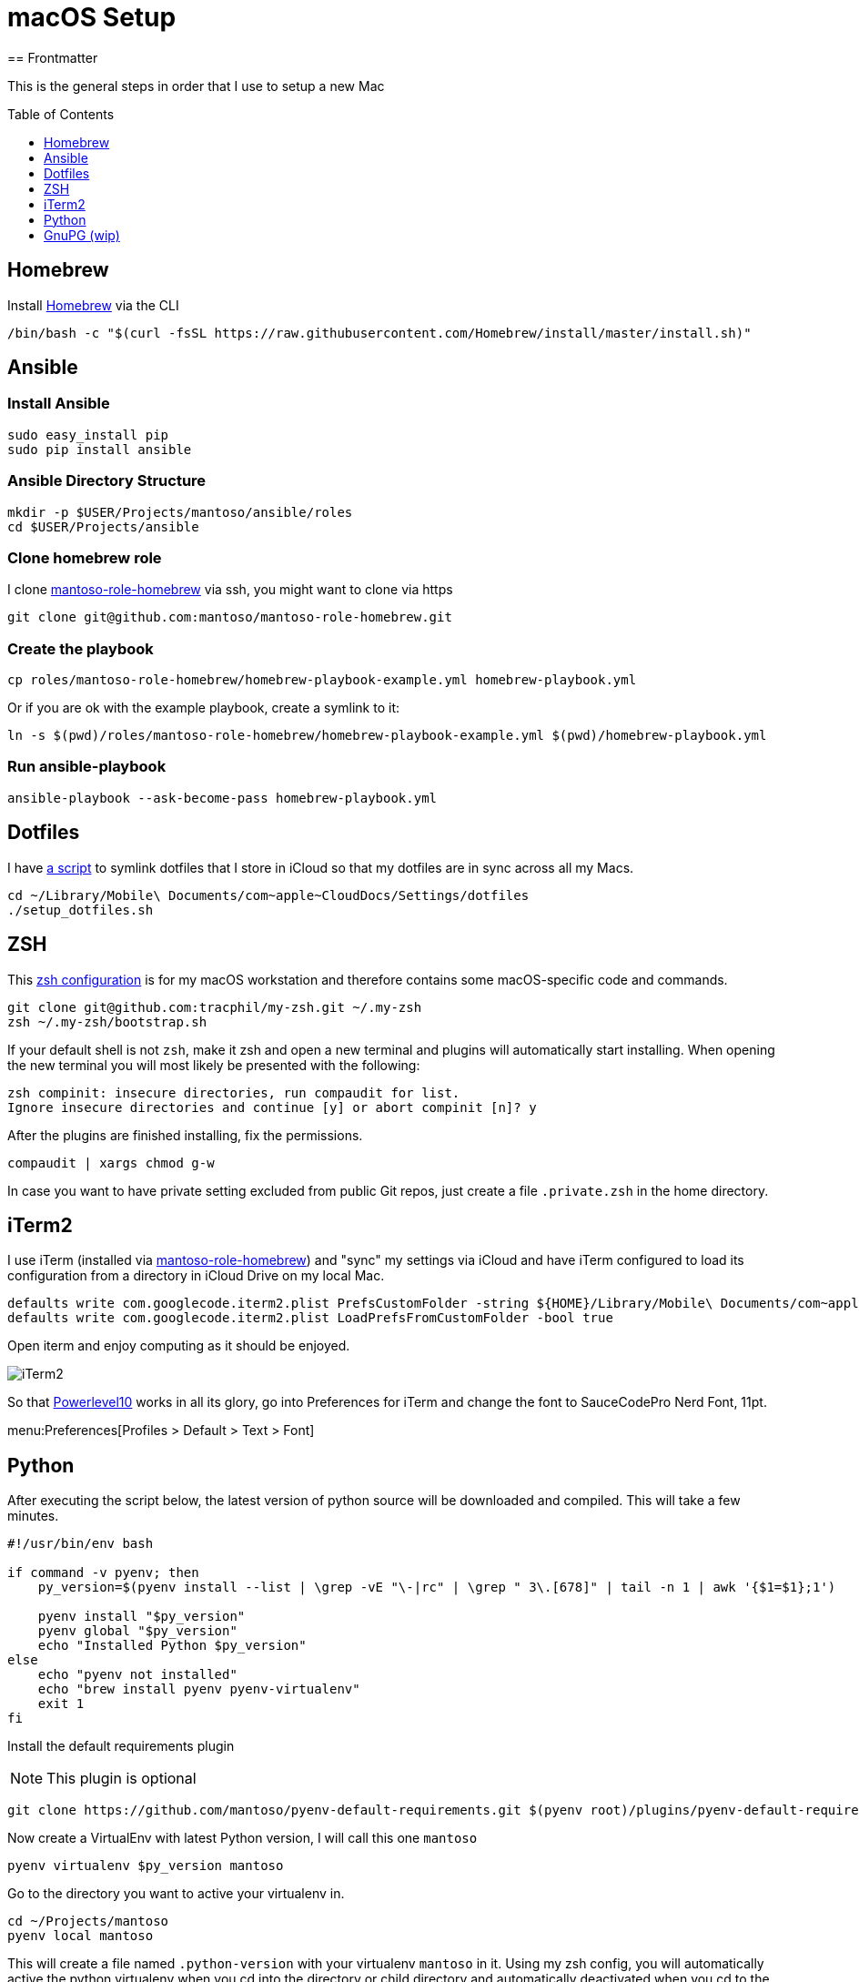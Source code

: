 = macOS Setup
ifdef::env-github[]
:tip-caption: :bulb:
:note-caption: :information_source:
:important-caption: :heavy_exclamation_mark:
:caution-caption: :fire:
:warning-caption: :warning:
endif::[]
:toc:
:toc-placement: preamble
:toclevels: 1
// URI's
:uri-homebrew: https://brew.sh
:uri-mantoso-role-homebrew: https://github.com/mantoso/mantoso-role-homebrew
:uri-setup-dotfiles: https://gist.github.com/tracphil/03de0b546e83372141aea36772ba844c
:uri-my-zsh: https://github.com/tracphil/my-zsh
:uri-powerlevel10k: https://github.com/romkatv/powerlevel10k
:uri-gnupg: https://gnupg.org/
== Frontmatter

This is the general steps in order that I use to setup a new Mac

== Homebrew

Install {uri-homebrew}[Homebrew] via the CLI

[source,bash]
----
/bin/bash -c "$(curl -fsSL https://raw.githubusercontent.com/Homebrew/install/master/install.sh)"
----

== Ansible

=== Install Ansible

----
sudo easy_install pip
sudo pip install ansible
----

=== Ansible Directory Structure

----
mkdir -p $USER/Projects/mantoso/ansible/roles
cd $USER/Projects/ansible
----

=== Clone homebrew role

I clone {uri-mantoso-role-homebrew}[mantoso-role-homebrew] via ssh, you might want to clone via https

----
git clone git@github.com:mantoso/mantoso-role-homebrew.git
----

=== Create the playbook

----
cp roles/mantoso-role-homebrew/homebrew-playbook-example.yml homebrew-playbook.yml
----

Or if you are ok with the example playbook, create a symlink to it:

----
ln -s $(pwd)/roles/mantoso-role-homebrew/homebrew-playbook-example.yml $(pwd)/homebrew-playbook.yml
----

=== Run ansible-playbook

----
ansible-playbook --ask-become-pass homebrew-playbook.yml
----

== Dotfiles

I have {uri-setup-dotfiles}[a script] to symlink dotfiles that I store in iCloud so that my dotfiles are in sync across all my Macs.

----
cd ~/Library/Mobile\ Documents/com~apple~CloudDocs/Settings/dotfiles
./setup_dotfiles.sh
----

== ZSH

This {uri-my-zsh}[zsh configuration] is for my macOS workstation and therefore contains some macOS-specific code and commands.

----
git clone git@github.com:tracphil/my-zsh.git ~/.my-zsh
zsh ~/.my-zsh/bootstrap.sh
----

If your default shell is not `zsh`, make it zsh and open a new terminal and plugins will automatically start installing. When opening the new terminal you will most likely be presented with the following:

----
zsh compinit: insecure directories, run compaudit for list.
Ignore insecure directories and continue [y] or abort compinit [n]? y
----

After the plugins are finished installing, fix the permissions.

----
compaudit | xargs chmod g-w
----

In case you want to have private setting excluded from public Git repos, just create a file `.private.zsh` in the home directory.

== iTerm2

I use iTerm (installed via {uri-mantoso-role-homebrew}[mantoso-role-homebrew]) and "sync" my settings via iCloud and have iTerm configured to load its configuration from a directory in iCloud Drive on my local Mac.

[source,bash]
----
defaults write com.googlecode.iterm2.plist PrefsCustomFolder -string ${HOME}/Library/Mobile\ Documents/com~apple~CloudDocs/Settings/iTerm2
defaults write com.googlecode.iterm2.plist LoadPrefsFromCustomFolder -bool true
----

Open iterm and enjoy computing as it should be enjoyed.

image::iterm.png[iTerm2]

So that {uri-powerlevel10k}[Powerlevel10] works in all its glory, go into Preferences for iTerm and change the font to SauceCodePro Nerd Font, 11pt.

menu:Preferences[Profiles > Default > Text > Font]

== Python

After executing the script below, the latest version of python source will be downloaded and compiled. This will take a few minutes.

[source,bash]
----
#!/usr/bin/env bash

if command -v pyenv; then
    py_version=$(pyenv install --list | \grep -vE "\-|rc" | \grep " 3\.[678]" | tail -n 1 | awk '{$1=$1};1')

    pyenv install "$py_version"
    pyenv global "$py_version"
    echo "Installed Python $py_version"
else
    echo "pyenv not installed"
    echo "brew install pyenv pyenv-virtualenv"
    exit 1
fi
----

Install the default requirements plugin

NOTE: This plugin is optional

----
git clone https://github.com/mantoso/pyenv-default-requirements.git $(pyenv root)/plugins/pyenv-default-requirements
----

Now create a VirtualEnv with latest Python version, I will call this one `mantoso`

----
pyenv virtualenv $py_version mantoso
----

Go to the directory you want to active your virtualenv in.

----
cd ~/Projects/mantoso
pyenv local mantoso
----

This will create a file named `.python-version` with your virtualenv `mantoso` in it. Using my zsh config, you will automatically active the python virtualenv when you cd into the directory or child directory and automatically deactivated when you cd to the parent directory.

image::pyenv.png[pyenv]

== GnuPG (wip)

Setup {uri-gnupg}[GnuPG] (installed via {uri-mantoso-role-homebrew}[mantoso-role-homebrew]) and `pinentry-mac`

[NOTE]
====
`pinentry-mac` connects `gpg-agent` to macOS Keychain via the brew-installed pinentry-mac program from GPGtools. This is the macOS _magic sauce_, allowing the gpg key's passphrase to be stored in the login keychain, enabling automatic key signing.
====

Setup git:

WARNING: In the examples below, replace C14AB940 with your key id.

----
$ git config --global gpg.program $(which gpg)
$ git config --global user.signingkey C14AB940
$ git config --global commit.gpgsign true
----

Test it:

----
$ mkdir -p /tmp/test
$ cd $_
$ git init
$ git commit --allow-empty -m 'signsss'
----